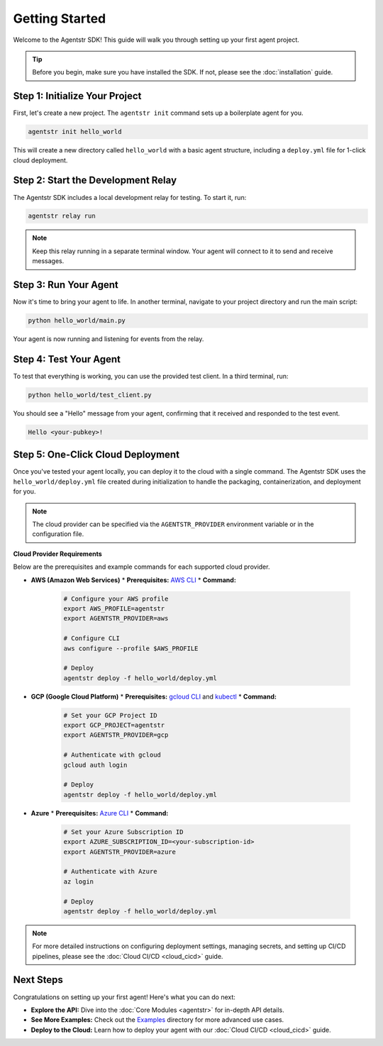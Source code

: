 Getting Started
===============

Welcome to the Agentstr SDK! This guide will walk you through setting up your first agent project.

.. tip::
   Before you begin, make sure you have installed the SDK. If not, please see the :doc:`installation` guide.

Step 1: Initialize Your Project
-------------------------------

First, let's create a new project. The ``agentstr init`` command sets up a boilerplate agent for you.

.. code-block:: bash

   agentstr init hello_world

This will create a new directory called ``hello_world`` with a basic agent structure, including a ``deploy.yml`` file for 1-click cloud deployment.

Step 2: Start the Development Relay
-----------------------------------

The Agentstr SDK includes a local development relay for testing. To start it, run:

.. code-block:: bash

   agentstr relay run

.. note::
   Keep this relay running in a separate terminal window. Your agent will connect to it to send and receive messages.

Step 3: Run Your Agent
----------------------

Now it's time to bring your agent to life. In another terminal, navigate to your project directory and run the main script:

.. code-block:: bash

   python hello_world/main.py

Your agent is now running and listening for events from the relay.

Step 4: Test Your Agent
-----------------------

To test that everything is working, you can use the provided test client. In a third terminal, run:

.. code-block:: bash

   python hello_world/test_client.py

You should see a "Hello" message from your agent, confirming that it received and responded to the test event.

.. code-block:: text

   Hello <your-pubkey>!

Step 5: One-Click Cloud Deployment
----------------------------------

Once you've tested your agent locally, you can deploy it to the cloud with a single command. The Agentstr SDK uses the ``hello_world/deploy.yml`` file created during initialization to handle the packaging, containerization, and deployment for you.

.. note::
   The cloud provider can be specified via the ``AGENTSTR_PROVIDER`` environment variable or in the configuration file.

**Cloud Provider Requirements**

Below are the prerequisites and example commands for each supported cloud provider.

*   **AWS (Amazon Web Services)**
    *   **Prerequisites:** `AWS CLI <https://aws.amazon.com/cli/>`_
    *   **Command:**

        .. code-block:: bash

           # Configure your AWS profile
           export AWS_PROFILE=agentstr
           export AGENTSTR_PROVIDER=aws

           # Configure CLI
           aws configure --profile $AWS_PROFILE

           # Deploy
           agentstr deploy -f hello_world/deploy.yml

*   **GCP (Google Cloud Platform)**
    *   **Prerequisites:** `gcloud CLI <https://cloud.google.com/sdk/gcloud>`_ and `kubectl <https://kubernetes.io/docs/tasks/tools/install-kubectl/>`_
    *   **Command:**

        .. code-block:: bash

           # Set your GCP Project ID
           export GCP_PROJECT=agentstr
           export AGENTSTR_PROVIDER=gcp

           # Authenticate with gcloud
           gcloud auth login

           # Deploy
           agentstr deploy -f hello_world/deploy.yml

*   **Azure**
    *   **Prerequisites:** `Azure CLI <https://docs.microsoft.com/en-us/cli/azure/install-azure-cli>`_
    *   **Command:**

        .. code-block:: bash

           # Set your Azure Subscription ID
           export AZURE_SUBSCRIPTION_ID=<your-subscription-id>
           export AGENTSTR_PROVIDER=azure

           # Authenticate with Azure
           az login

           # Deploy
           agentstr deploy -f hello_world/deploy.yml

.. note::
   For more detailed instructions on configuring deployment settings, managing secrets, and setting up CI/CD pipelines, please see the :doc:`Cloud CI/CD <cloud_cicd>` guide.


Next Steps
----------

Congratulations on setting up your first agent! Here's what you can do next:

*   **Explore the API:** Dive into the :doc:`Core Modules <agentstr>` for in-depth API details.
*   **See More Examples:** Check out the `Examples <https://github.com/agentstr/agentstr-sdk/tree/main/examples>`_ directory for more advanced use cases.
*   **Deploy to the Cloud:** Learn how to deploy your agent with our :doc:`Cloud CI/CD <cloud_cicd>` guide.
